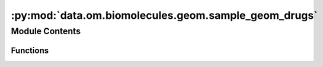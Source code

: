 :py:mod:`data.om.biomolecules.geom.sample_geom_drugs`
=====================================================

.. py:module:: data.om.biomolecules.geom.sample_geom_drugs


Module Contents
---------------


Functions
~~~~~~~~~

.. autoapisummary::

   data.om.biomolecules.geom.sample_geom_drugs.write_pickle
   data.om.biomolecules.geom.sample_geom_drugs.parse_args
   data.om.biomolecules.geom.sample_geom_drugs.main



.. py:function:: write_pickle(data, path)


.. py:function:: parse_args()


.. py:function:: main()


